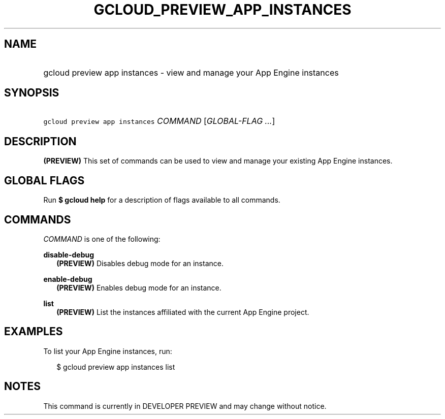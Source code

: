
.TH "GCLOUD_PREVIEW_APP_INSTANCES" 1



.SH "NAME"
.HP
gcloud preview app instances \- view and manage your App Engine instances



.SH "SYNOPSIS"
.HP
\f5gcloud preview app instances\fR \fICOMMAND\fR [\fIGLOBAL\-FLAG\ ...\fR]


.SH "DESCRIPTION"

\fB(PREVIEW)\fR This set of commands can be used to view and manage your
existing App Engine instances.



.SH "GLOBAL FLAGS"

Run \fB$ gcloud help\fR for a description of flags available to all commands.



.SH "COMMANDS"

\f5\fICOMMAND\fR\fR is one of the following:

\fBdisable\-debug\fR
.RS 2m
\fB(PREVIEW)\fR Disables debug mode for an instance.

.RE
\fBenable\-debug\fR
.RS 2m
\fB(PREVIEW)\fR Enables debug mode for an instance.

.RE
\fBlist\fR
.RS 2m
\fB(PREVIEW)\fR List the instances affiliated with the current App Engine
project.


.RE

.SH "EXAMPLES"

To list your App Engine instances, run:

.RS 2m
$ gcloud preview app instances list
.RE



.SH "NOTES"

This command is currently in DEVELOPER PREVIEW and may change without notice.

